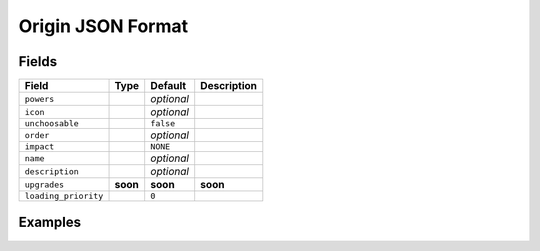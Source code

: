 Origin JSON Format
==================

Fields
------

+-----------------------+-----------+-------------+--------------+
| Field                 | Type      | Default     | Description  |
+=======================+===========+=============+==============+
| ``powers``            |           | *optional*  |              |
+-----------------------+-----------+-------------+--------------+
| ``icon``              |           | *optional*  |              |
+-----------------------+-----------+-------------+--------------+
| ``unchoosable``       |           | ``false``   |              |
+-----------------------+-----------+-------------+--------------+
| ``order``             |           | *optional*  |              |
+-----------------------+-----------+-------------+--------------+
| ``impact``            |           | ``NONE``    |              |
+-----------------------+-----------+-------------+--------------+
| ``name``              |           | *optional*  |              |
+-----------------------+-----------+-------------+--------------+
| ``description``       |           | *optional*  |              |
+-----------------------+-----------+-------------+--------------+
| ``upgrades``          | **soon**  | **soon**    | **soon**     |
+-----------------------+-----------+-------------+--------------+
| ``loading_priority``  |           | ``0``       |              |
+-----------------------+-----------+-------------+--------------+

Examples
--------
